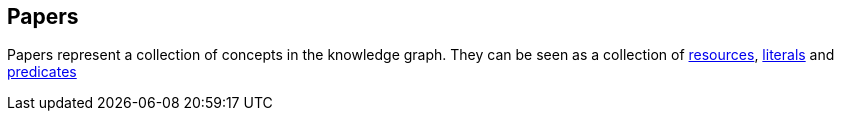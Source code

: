 [[papers]]
== Papers

Papers represent a collection of concepts in the knowledge graph.
They can be seen as a collection of <<Resources,resources>>, <<Literals,literals>> and <<Predicates,predicates>>

////
[[papers-create]]
=== Creating papers

A `POST` request creates a new paper with all the given parameters.
The response will be `201 Created` when successful.
The paper root resource (object) can be retrieved by following the URI in the `Location` header field.

NOTE: The created paper root resource is returned in the body for convenience. This might be subject to change.

// FIXME: implement missing test
operation::paper-controller-test-add[snippets='request-fields,curl-request,http-response']

For more details on how the request would look like see https://gitlab.com/TIBHannover/orkg/orkg-backend/issues/77[Gitlab issue].

The response body consists of the following fields:

// FIXME: implement missing test
operation::paper-controller-test-add[snippets='response-fields']

NOTE: The Resources, Literals, Predicates part of the request are checked and an error is returned when some is missing or non-existing.
////
